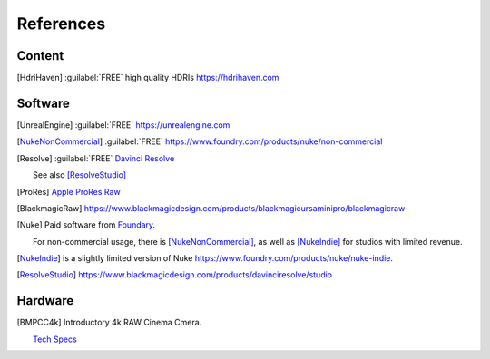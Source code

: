 ==============
References
==============

Content
=======

.. [HdriHaven] :guilabel:`FREE` high quality HDRIs `<https://hdrihaven.com>`_

Software
========

.. [UnrealEngine] :guilabel:`FREE` `<https://unrealengine.com>`_

.. [NukeNonCommercial] :guilabel:`FREE` `<https://www.foundry.com/products/nuke/non-commercial>`_

.. [Resolve] 
    :guilabel:`FREE` `Davinci Resolve <https://www.blackmagicdesign.com/products/davinciresolve/>`_
    
    See also [ResolveStudio]_

.. [ProRes] `Apple ProRes Raw <https://support.apple.com/en-us/HT208671>`_

.. [BlackmagicRaw] `<https://www.blackmagicdesign.com/products/blackmagicursaminipro/blackmagicraw>`_

.. [Nuke]
    
    Paid software from `Foundary <https://www.foundry.com/products/nuke>`_.

    For non-commercial usage, there is [NukeNonCommercial]_, as well as [NukeIndie]_ for studios with limited revenue.

.. [NukeIndie] is a slightly limited version of Nuke `<https://www.foundry.com/products/nuke/nuke-indie>`_.

.. [ResolveStudio] `<https://www.blackmagicdesign.com/products/davinciresolve/studio>`_

Hardware
========

.. [BMPCC4k] 
    
    Introductory 4k RAW Cinema Cmera.

    `Tech Specs <https://www.blackmagicdesign.com/products/blackmagicpocketcinemacamera/techspecs/W-CIN-12>`_
